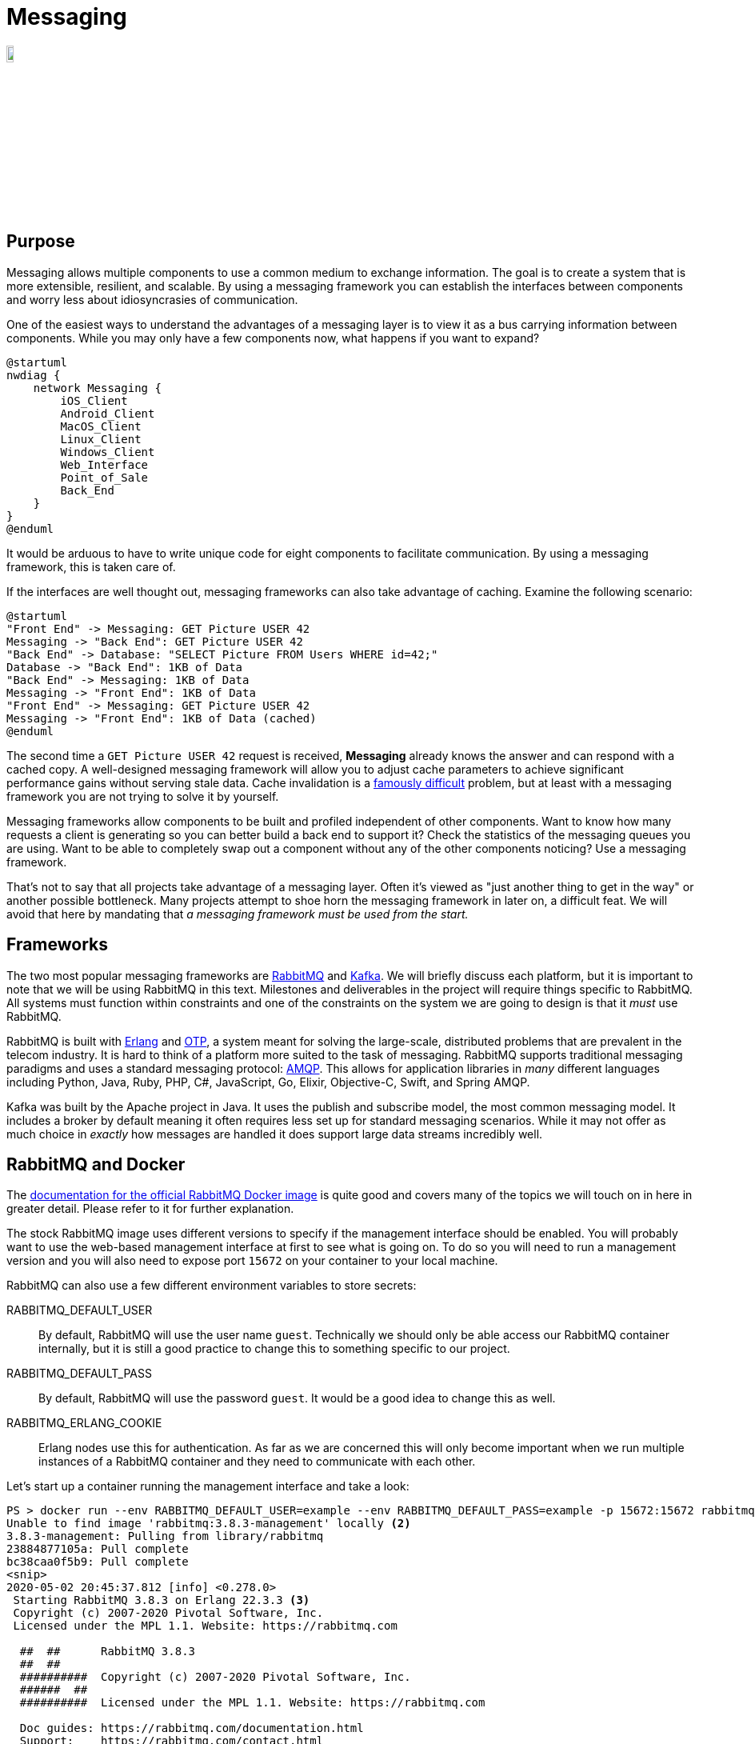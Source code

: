 = Messaging

image::messaging.png[width=10%, align=center]

== Purpose

Messaging allows multiple components to use a common medium to exchange
information. The goal is to create a system that is more extensible,
resilient, and scalable. By using a messaging framework you can establish the
interfaces between components and worry less about idiosyncrasies of
communication.

One of the easiest ways to understand the advantages of a messaging layer is to
view it as a bus carrying information between components. While you may only
have a few components now, what happens if you want to expand?

[plantuml, messaging-bus, svg]
....
@startuml
nwdiag {
    network Messaging {
        iOS_Client
        Android_Client
        MacOS_Client
        Linux_Client
        Windows_Client
        Web_Interface
        Point_of_Sale
        Back_End
    }
}
@enduml
....

It would be arduous to have to write unique code for eight components to
facilitate communication. By using a messaging framework, this is taken care of.

If the interfaces are well thought out, messaging frameworks can also take
advantage of caching. Examine the following scenario:

[plantuml, messaging-cache, svg, width=80%]
....
@startuml
"Front End" -> Messaging: GET Picture USER 42
Messaging -> "Back End": GET Picture USER 42
"Back End" -> Database: "SELECT Picture FROM Users WHERE id=42;"
Database -> "Back End": 1KB of Data
"Back End" -> Messaging: 1KB of Data
Messaging -> "Front End": 1KB of Data
"Front End" -> Messaging: GET Picture USER 42
Messaging -> "Front End": 1KB of Data (cached)
@enduml
....

The second time a `GET Picture USER 42` request is received, *Messaging* already
knows the answer and can respond with a cached copy. A well-designed messaging
framework will allow you to adjust cache parameters to achieve significant
performance gains without serving stale data. Cache invalidation is a
https://martinfowler.com/bliki/TwoHardThings.html[famously difficult] problem,
but at least with a messaging framework you are not trying to solve it by
yourself.

Messaging frameworks allow components to be built and profiled independent of
other components. Want to know how many requests a client is generating so you
can better build a back end to support it? Check the statistics of the messaging
queues you are using. Want to be able to completely swap out a component without
any of the other components noticing? Use a messaging framework.

That's not to say that all projects take advantage of a messaging layer. Often
it's viewed as "just another thing to get in the way" or another possible
bottleneck. Many projects attempt to shoe horn the messaging framework in later
on, a difficult feat. We will avoid that here by mandating that _a messaging
framework must be used from the start._

== Frameworks

The two most popular messaging frameworks are https://www.rabbitmq.com/[
RabbitMQ] and https://kafka.apache.org/[Kafka]. We will briefly discuss each
platform, but it is important to note that we will be using RabbitMQ in this
text. Milestones and deliverables in the project will require things specific
to RabbitMQ. All systems must function within constraints and one of the
constraints on the system we are going to design is that it _must_ use
RabbitMQ.

RabbitMQ is built with https://www.erlang.org/[Erlang] and
https://erlang.org/doc/design_principles/users_guide.html[OTP], a system meant
for solving the large-scale, distributed problems that are prevalent in the
telecom industry. It is hard to think of a platform more suited to the task of
messaging. RabbitMQ supports traditional messaging paradigms and uses a
standard messaging protocol: https://www.amqp.org/[AMQP]. This allows for
application libraries in _many_ different languages including Python, Java,
Ruby, PHP, C#, JavaScript, Go, Elixir, Objective-C, Swift, and Spring AMQP.

Kafka was built by the Apache project in Java. It uses the publish and subscribe
model, the most common messaging model. It includes a broker by default meaning
it often requires less set up for standard messaging scenarios. While it may not
offer as much choice in _exactly_ how messages are handled it does support large
data streams incredibly well.

== RabbitMQ and Docker

The https://hub.docker.com/_/rabbitmq[documentation for the official RabbitMQ
Docker image] is quite good and covers many of the topics we will touch on in
here in greater detail. Please refer to it for further explanation.

The stock RabbitMQ image uses different versions to specify if the management
interface should be enabled. You will probably want to use the web-based
management interface at first to see what is going on. To do so you will need to
run a management version and you will also need to expose port `15672` on your
container to your local machine.

RabbitMQ can also use a few different environment variables to store secrets:

RABBITMQ_DEFAULT_USER:: By default, RabbitMQ will use the user name `guest`.
Technically we should only be able access our RabbitMQ container internally,
but it is still a good practice to change this to something specific to our
project.
RABBITMQ_DEFAULT_PASS:: By default, RabbitMQ will use the password `guest`. It
would be a good idea to change this as well.
RABBITMQ_ERLANG_COOKIE:: Erlang nodes use this for authentication. As far as we
are concerned this will only become important when we run multiple instances of
a RabbitMQ container and they need to communicate with each other.

Let's start up a container running the management interface and take a look:

[source, shell]
----
PS > docker run --env RABBITMQ_DEFAULT_USER=example --env RABBITMQ_DEFAULT_PASS=example -p 15672:15672 rabbitmq:3.8.3-management<1>
Unable to find image 'rabbitmq:3.8.3-management' locally <2>
3.8.3-management: Pulling from library/rabbitmq
23884877105a: Pull complete
bc38caa0f5b9: Pull complete
<snip>
2020-05-02 20:45:37.812 [info] <0.278.0>
 Starting RabbitMQ 3.8.3 on Erlang 22.3.3 <3>
 Copyright (c) 2007-2020 Pivotal Software, Inc.
 Licensed under the MPL 1.1. Website: https://rabbitmq.com

  ##  ##      RabbitMQ 3.8.3
  ##  ##
  ##########  Copyright (c) 2007-2020 Pivotal Software, Inc.
  ######  ##
  ##########  Licensed under the MPL 1.1. Website: https://rabbitmq.com

  Doc guides: https://rabbitmq.com/documentation.html
  Support:    https://rabbitmq.com/contact.html
  Tutorials:  https://rabbitmq.com/getstarted.html
  Monitoring: https://rabbitmq.com/monitoring.html

  Logs: <stdout>

  Config file(s): /etc/rabbitmq/rabbitmq.conf

  Starting broker...2020-05-02 20:45:37.814 [info] <0.278.0>
 node           : rabbit@53c4ff237fcd
 home dir       : /var/lib/rabbitmq
 config file(s) : /etc/rabbitmq/rabbitmq.conf
 cookie hash    : mCbpvRz5+sUotXe8uIyiKQ== <4>
 log(s)         : <stdout>
 database dir   : /var/lib/rabbitmq/mnesia/rabbit@53c4ff237fcd
2020-05-02 20:45:37.827 [info] <0.278.0> Running boot step pre_boot defined by app rabbit
<snip> <5>
2020-05-02 20:45:38.683 [info] <0.9.0> Server startup complete; 3 plugins started.
 * rabbitmq_management
 * rabbitmq_management_agent
 * rabbitmq_web_dispatch
 completed with 3 plugins. <6>
----
<1> Notice how we specify a new user and password, forward a port from our
local machine, and request the management image.
<2> Since we don't have the image, it will be pulled from Docker Hub
automatically.
<3> RabbitMQ tells you what version of Erlang it is using. Clustering requires
nodes to run similar versions, so this can be an important bit of information.
<4> If you don't specify an Erlang cookie, one will be chose randomly. This is
it, https://en.wikipedia.org/wiki/Base64[base64] encoded.
<5> There are _a lot_ of startup messages and it can take some time for
RabbitMQ to start. I've cut them out of the output here.
<6> Once you see this, you're node is up and running.

Now, we should be able to visit http://localhost:15672 and see the management
interface running. Using our user name / password of example / example, we can
sign in. Take a moment to look around the interface. Queues are created
automatically by applications so you won't need to configure anything, but once
you have components up and using RabbitMQ you can look here to see the queues
they've created and to make sure that everything is working. When you are all
done type Ctrl+C to detach from the `docker run command` and use `docker stop`
to stop the container:

[source, shell]
----
PS > docker ps <1>
CONTAINER ID        IMAGE                       COMMAND                  CREATED
53c4ff237fcd        rabbitmq:3.8.3-management   "docker-entrypoint.s…"   12 minutes ago
PS > docker stop 53c4ff237fcd <2>
53c4ff237fcd
PS > docker ps <3>
CONTAINER ID        IMAGE               COMMAND             CREATED             STATUS
----
<1> List all running containers
<2> Stop rabbitmq by ID
<3> Double-check to make sure nothing is running

== Resources

* https://www.amqp.org/[AMQP]
* https://www.rabbitmq.com/getstarted.html[RabbitMQ Getting Started]
* https://hub.docker.com/_/rabbitmq[RabbitMQ Docker Hub Image]
* https://docs.docker.com/network/[Docker Networking Overview]

== Questions

[qanda]
Why would a project choose to use a messaging framework?::
  A messaging framework allows you to build components and not have to worry about the minutiae of how they will interface with other components. Messaging libraries are available for most languages and are easy to integrate. Using a messaging framework also allows you to perform auditing to better analyze your application.
What is caching and what are its benefits?::
  Caching stores a known result for a particular input. This allows you to quickly return a result without having to do the back end work that may typically be required. It can provide greater responsiveness for common client message flows.
What is AMQP?::
  AMQP is a standard and open messaging protocol used by many messaging frameworks and client libraries.
How can you specify that you want to enable the management interface in the official RabbitMQ Docker image?::
  You need to use the management image as specified in the version name: `rabbitmq:3.8` vs `rabbitmq:3.8-management`.
Why should you change the RabbitMQ default password and how do you change it?::
  Even though your internal Docker network will not be exposed to the outside world, it is still a good practice to set a RabbitMQ password that is different from the default. This can be done by changing the `RABBITMQ_DEFAULT_PASS` environment variable on the *Messaging* container.
How would you start up a RabbitMQ instance in Docker Compose, with the same options we used in the example?::
[source, yaml]
----
  version: '3'
  services:
    messaging:
      image: 'rabbitmq:3-management'
      environment:
        RABBITMQ_DEFAULT_USER: example
        RABBITMQ_DEFAULT_PASS: example
      ports:
        - 15672:15672
----
